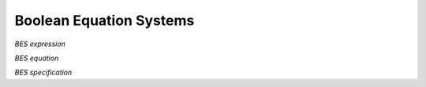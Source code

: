 Boolean Equation Systems
========================

*BES expression*

.. dparser:: BesVar BesExpr

*BES equation*

.. dparser:: FixedPointOperator BesEqnDecl BesEqnSpec

*BES specification*

.. dparser:: BesInit BesSpec
